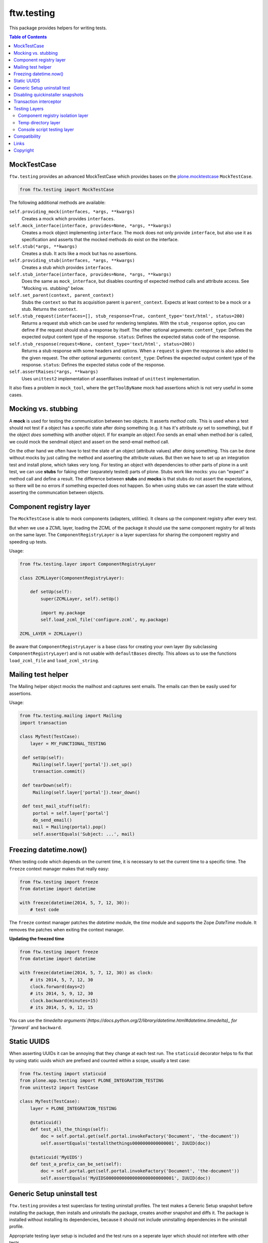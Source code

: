 ftw.testing
===========


This package provides helpers for writing tests.

.. contents:: Table of Contents


MockTestCase
------------

``ftw.testing`` provides an advanced MockTestCase which provides bases on
the `plone.mocktestcase`_ ``MockTestCase``.

.. code:: python

    from ftw.testing import MockTestCase


The following additional methods are available:

``self.providing_mock(interfaces, *args, **kwargs)``
      Creates a mock which provides ``interfaces``.

``self.mock_interface(interface, provides=None, *args, **kwargs)``
      Creates a mock object implementing ``interface``. The mock does not
      only provide ``interface``, but also use it as specification and
      asserts that the mocked methods do exist on the interface.

``self.stub(*args, **kwargs)``
      Creates a stub. It acts like a mock but has no assertions.

``self.providing_stub(interfaces, *args, **kwargs)``
      Creates a stub which provides ``interfaces``.

``self.stub_interface(interface, provides=None, *args, **kwargs)``
      Does the same as ``mock_interface``, but disables counting of expected
      method calls and attribute access. See "Mocking vs. stubbing" below.

``self.set_parent(context, parent_context)``
      Stubs the ``context`` so that its acquisition parent is ``parent_context``.
      Expects at least context to be a mock or a stub. Returns the ``context``.

``self.stub_request(interfaces=[], stub_response=True, content_type='text/html', status=200)``
      Returns a request stub which can be used for rendering templates. With the
      ``stub_response`` option, you can define if the request should stub a
      response by itself. The other optional arguments:
      ``content_type``: Defines the expected output content type of the response.
      ``status``: Defines the expected status code of the response.

``self.stub_response(request=None, content_type='text/html', status=200))``
      Returns a stub response with some headers and options. When a ``request``
      is given the response is also added to the given request.
      The other optional arguments:
      ``content_type``: Defines the expected output content type of the response.
      ``status``: Defines the expected status code of the response.

``self.assertRaises(*args, **kwargs)``
      Uses ``unittest2`` implementation of assertRaises instead of
      ``unittest`` implementation.

It also fixes a problem in ``mock_tool``, where the ``getToolByName`` mock
had assertions which is not very useful in some cases.


Mocking vs. stubbing
--------------------

A **mock** is used for testing the communication between two objects. It
asserts *method calls*. This is used when a test should not test if
a object has a specific state after doing something (e.g. it has it's
attribute *xy* set to something), but if the object *does* something
with another object. If for example an object `Foo` sends an email
when method `bar` is called, we could mock the sendmail object and
assert on the send-email method call.

On the other hand we often have to test the state of an object (attribute
values) after doing something. This can be done without mocks by just
calling the method and asserting the attribute values. But then we have
to set up an integration test and install plone, which takes very long.
For testing an object with dependencies to other parts of plone in a
unit test, we can use **stubs** for faking other (separately tested) parts
of plone. Stubs work like mocks: you can "expect" a method call and
define a result. The difference between **stubs** and **mocks** is that
stubs do not assert the expectations, so there will be no errors if
something expected does not happen. So when using stubs we can assert
the state without asserting the communcation between objects.


Component registry layer
------------------------

The ``MockTestCase`` is able to mock components (adapters, utilities). It
cleans up the component registry after every test.

But when we use a ZCML layer, loading the ZCML of the package it should use
the same component registry for all tests on the same layer. The
``ComponentRegistryLayer`` is a layer superclass for sharing the component
registry and speeding up tests.

Usage:

.. code:: python

    from ftw.testing.layer import ComponentRegistryLayer

    class ZCMLLayer(ComponentRegistryLayer):

        def setUp(self):
            super(ZCMLLayer, self).setUp()

            import my.package
            self.load_zcml_file('configure.zcml', my.package)

    ZCML_LAYER = ZCMLLayer()

Be aware that ``ComponentRegistryLayer`` is a base class for creating your
own layer (by subclassing ``ComponentRegistryLayer``) and is not usable with
``defaultBases`` directly. This allows us to use the functions
``load_zcml_file`` and ``load_zcml_string``.


Mailing test helper
-------------------
The Mailing helper object mocks the mailhost and captures sent emails.
The emails can then be easily used for assertions.

Usage:

.. code:: python

    from ftw.testing.mailing import Mailing
    import transaction

    class MyTest(TestCase):
        layer = MY_FUNCTIONAL_TESTING

     def setUp(self):
         Mailing(self.layer['portal']).set_up()
         transaction.commit()

     def tearDown(self):
         Mailing(self.layer['portal']).tear_down()

     def test_mail_stuff(self):
         portal = self.layer['portal']
         do_send_email()
         mail = Mailing(portal).pop()
         self.assertEquals('Subject: ...', mail)


Freezing datetime.now()
-----------------------

When testing code which depends on the current time, it is necessary to set
the current time to a specific time. The ``freeze`` context manager makes that
really easy:

.. code:: python

    from ftw.testing import freeze
    from datetime import datetime

    with freeze(datetime(2014, 5, 7, 12, 30)):
        # test code

The ``freeze`` context manager patches the `datetime` module, the `time` module
and supports the Zope `DateTime` module. It removes the patches when exiting
the context manager.

**Updating the freezed time**

.. code:: python

    from ftw.testing import freeze
    from datetime import datetime

    with freeze(datetime(2014, 5, 7, 12, 30)) as clock:
        # its 2014, 5, 7, 12, 30
        clock.forward(days=2)
        # its 2014, 5, 9, 12, 30
        clock.backward(minutes=15)
        # its 2014, 5, 9, 12, 15

You can use the
`timedelta arguments`(https://docs.python.org/2/library/datetime.html#datetime.timedelta)_
for ``forward`` and ``backward``.



Static UUIDS
------------

When asserting UUIDs it can be annoying that they change at each test run.
The ``staticuid`` decorator helps to fix that by using static uuids which
are prefixed and counted within a scope, usually a test case:

.. code:: python

  from ftw.testing import staticuid
  from plone.app.testing import PLONE_INTEGRATION_TESTING
  from unittest2 import TestCase

  class MyTest(TestCase):
      layer = PLONE_INTEGRATION_TESTING

      @staticuid()
      def test_all_the_things(self):
          doc = self.portal.get(self.portal.invokeFactory('Document', 'the-document'))
          self.assertEquals('testallthethings0000000000000001', IUUID(doc))

      @staticuid('MyUIDS')
      def test_a_prefix_can_be_set(self):
          doc = self.portal.get(self.portal.invokeFactory('Document', 'the-document'))
          self.assertEquals('MyUIDS00000000000000000000000001', IUUID(doc))



Generic Setup uninstall test
----------------------------

``ftw.testing`` provides a test superclass for testing uninstall profiles.
The test makes a Generic Setup snapshot before installing the package, then
installs and uninstalls the package, creates another snapshot and diffs it.
The package is installed without installing its dependencies, because it
should not include uninstalling dependencies in the uninstall profile.

Appropriate testing layer setup is included and the test runs on a seperate
layer which should not interfere with other tests.

Simple example:

.. code:: python

    from ftw.testing.genericsetup import GenericSetupUninstallMixin
    from ftw.testing.genericsetup import apply_generic_setup_layer
    from unittest2 import TestCase


    @apply_generic_setup_layer
    class TestGenericSetupUninstall(TestCase, GenericSetupUninstallMixin):
        package = 'my.package'


The ``my.package`` is expected to have a Generic Setup profile
``profile-my.package:default`` for installing the package and a
``profile-my.package:uninstall`` for uninstalling the package.
It is expected to use ``z3c.autoinclude`` entry points for loading
its ZCML.

The options are configured as class variables:

**package**
    The dotted name of the package as string, which is used for things such
    as guessing the Generic Setup profile names. This is mandatory.

**autoinclude** (``True``)
    This makes the testing fixture load ZCML using the ``z3c.autoinclude``
    entry points registered for the target ``plone``.

**additional_zcml_packages** (``()``)
    Use this if needed ZCML is not loaded using the ``autoinclude`` option,
    e.g. when you need to load testing zcml. Pass in an iterable of
    dottednames of packages, which contain a ``configure.zcml``.

**additional_products** (``()``)
    A list of additional Zope products to install.

**install_profile_name** (``default``)
    The Generic Setup install profile name postfix.

**skip_files** (``()``)
    An iterable of Generic Setup files (e.g. ``("viewlets.xml",)``) to be
    ignored in the diff. This is sometimes necessary, because not all
    components can and should be uninstalled properly. For example viewlet
    orders cannot be removed using Generic Setup - but this is not a problem
    they do no longer take effect when the viewlets / viewlet managers are
    no longer registered.


Full example:

.. code:: python

    from ftw.testing.genericsetup import GenericSetupUninstallMixin
    from ftw.testing.genericsetup import apply_generic_setup_layer
    from unittest2 import TestCase


    @apply_generic_setup_layer
    class TestGenericSetupUninstall(TestCase, GenericSetupUninstallMixin):
        package = 'my.package'
        autoinclude = False
        additional_zcml_packages = ('my.package', 'my.package.tests')
        additional_products = ('another.package', )
        install_profile_name = 'default'
        skip_files = ('viewlets.xml', 'rolemap.xml')


Disabling quickinstaller snapshots
----------------------------------

Quickinstaller normally makes a complete Generic Setup (GS) snapshot
before and after installing each GS profile, in order to be able to
uninstall the profile afterwards.

In tests we usually don't need this feature and want to disable it to
speed up tests.

The ``ftw.testing.quickinstaller`` module provides a patcher for
replacing the quickinstaller event handlers to skip creating snapshots.
Usually we want to do this early (when loading ``testing.py``), so that
all the tests are speeding up.
However, some tests which involve quickinstaller rely on having the
snapshots made (see previous section about uninstall tests).
Therefore the snapshot patcher object provides context managers for
temporarily enabling / disabling the snapshot feature.

Usage:

Disable snapshots early, so that everything is fast. Usually this is
done in the ``testing.py`` in module scope, so that it happens already
when the testrunner imports the tests:

.. code:: python

  from ftw.testing.quickinstaller import snapshots
  from plone.app.testing import PloneSandboxLayer

  snapshots.disable()

  class MyPackageLayer(PloneSandboxLayer):
  ...

When testing quickinstaller snapshot related things, such as uninstalling,
the snapshots can be re-enabled for a context manager or in general:

.. code:: python

  from ftw.testing.quickinstaller import snapshots

  snapshots.disable()
  # snapshotting is now disabled

  with snapshots.enabled():
      # snapshotting is enabled only within this block

  snapshots.enable()
  # snapshotting is now enabled

  with snapshots.disabled():
      # snapshotting is disabled only within this block


Transaction interceptor
-----------------------

The ``TransactionInterceptor`` patches Zope's transaction manager in
order to prevent code from interacting with the transaction.

This can be used for example for making sure that no tests commit transactions
when they are running on an integration testing layer.

The interceptor needs to be installed manually with ``install()`` and removed
at the end with ``uninstall()``. It is the users responsibility to ensure
proper uninstallation.

When the interceptor is installed, it is not yet active and passes through all
calls.
The intercepting begins with ``intercept()`` and ends when ``clear()`` is
called.

.. code:: python

    from ftw.testing import TransactionInterceptor

    interceptor = TransactionInterceptor().install()
    try:
        interceptor.intercept(interceptor.BEGIN | interceptor.COMMIT
                              | interceptor.ABORT)
        # ...
        interceptor.clear()
        transaction.abort()
    finally:
        interceptor.uninstall()


Testing Layers
--------------

Component registry isolation layer
~~~~~~~~~~~~~~~~~~~~~~~~~~~~~~~~~~

``plone.app.testing``'s default testing layers (such as ``PLONE_FIXTURE``) do not
isolate the component registry for each test.

``ftw.testing``'s ``COMPONENT_REGISTRY_ISOLATION`` testing layer isolates the
component registry for each test, provides a stacked ZCML configuration context
and provides the methods ``load_zcml_string`` and ``load_zcml_file`` for loading
ZCML.

Example:

.. code:: python

    # testing.py
    from ftw.testing.layer import COMPONENT_REGISTRY_ISOLATION
    from plone.app.testing import IntegrationTesting
    from plone.app.testing import PloneSandboxLayer
    from zope.configuration import xmlconfig


    class MyPackageLayer(PloneSandboxLayer):
        defaultBases = (COMPONENT_REGISTRY_ISOLATION,)

        def setUpZope(self, app, configurationContext):
            import my.package
            xmlconfig.file('configure.zcml', ftw.package,
                           context=configurationContext)

    MY_PACKAGE_FIXTURE = MyPackageLayer()
    MY_PACKAGE_INTEGRATION = IntegrationTesting(
        bases=(MY_PACKAGE_FIXTURE,
               COMPONENT_REGISTRY_ISOLATION),
        name='my.package:integration')


    # ----------------------------
    # test_*.py
    from unittest2 import TestCase

    class TestSomething(TestCase):
        layer = MY_PACKAGE_INTEGRATION

        def test(self):
            self.layer['load_zcml_string']('<configure>...</configure>')


Temp directory layer
~~~~~~~~~~~~~~~~~~~~

The ``TEMP_DIRECTORY`` testing layer creates an empty temp directory for
each test and removes it recursively on tear down.

The path to the directory can be accessed with the ``temp_directory`` key.

Usage example:

.. code:: python

    from unittest2 import TestCase
    from ftw.testing.layer import TEMP_DIRECTORY


    class TestSomething(TestCase):
        layer = TEMP_DIRECTORY

        def test(self):
            path = self.layer['temp_directory']


Console script testing layer
~~~~~~~~~~~~~~~~~~~~~~~~~~~~

The console script layer helps testing console scripts.
On layer setup it creates and executes an isolated buildout with the package under
development, which creates all console scripts of this package.
This makes it easy to test console scripts by really executing them.

Usage example:

.. code:: python

    # testing.py
    from ftw.testing.layer import ConsoleScriptLayer

    CONSOLE_SCRIPT_TESTING = ConsoleScriptLayer('my.package')


    # test_*.py
    from my.package.testing import CONSOLE_SCRIPT_TESTING
    from unittest2 import TestCase


    class TestConsoleScripts(TestCase):
        layer = CONSOLE_SCRIPT_TESTING

        def test_executing_command(self):
            exitcode, output = self.layer['execute_script']('my-command args')
            self.assertEqual('something\n', output)

Be aware that the dependency ``zc.recipe.egg`` is required for building the
console scripts. You may put the dependency into your ``tests`` extras require.


Compatibility
-------------

Runs with `Plone <http://www.plone.org/>`_ `4.2` or `4.3`.


Links
-----

- Github: https://github.com/4teamwork/ftw.testing
- Issues: https://github.com/4teamwork/ftw.testing/issues
- Pypi: http://pypi.python.org/pypi/ftw.testing
- Continuous integration: https://jenkins.4teamwork.ch/search?q=ftw.testing


Copyright
---------

This package is copyright by `4teamwork <http://www.4teamwork.ch/>`_.

``ftw.testing`` is licensed under GNU General Public License, version 2.





.. _plone.mocktestcase: http://pypi.python.org/pypi/plone.mocktestcase
.. _Splinter: https://pypi.python.org/pypi/splinter

